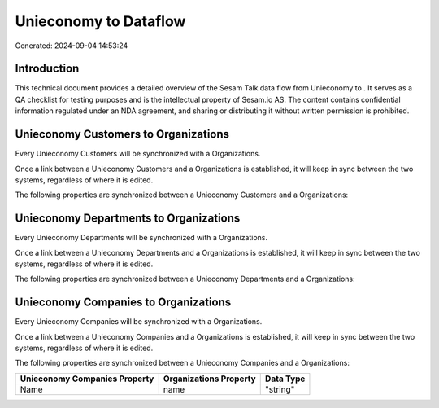 =======================
Unieconomy to  Dataflow
=======================

Generated: 2024-09-04 14:53:24

Introduction
------------

This technical document provides a detailed overview of the Sesam Talk data flow from Unieconomy to . It serves as a QA checklist for testing purposes and is the intellectual property of Sesam.io AS. The content contains confidential information regulated under an NDA agreement, and sharing or distributing it without written permission is prohibited.

Unieconomy Customers to  Organizations
--------------------------------------
Every Unieconomy Customers will be synchronized with a  Organizations.

Once a link between a Unieconomy Customers and a  Organizations is established, it will keep in sync between the two systems, regardless of where it is edited.

The following properties are synchronized between a Unieconomy Customers and a  Organizations:

.. list-table::
   :header-rows: 1

   * - Unieconomy Customers Property
     -  Organizations Property
     -  Data Type


Unieconomy Departments to  Organizations
----------------------------------------
Every Unieconomy Departments will be synchronized with a  Organizations.

Once a link between a Unieconomy Departments and a  Organizations is established, it will keep in sync between the two systems, regardless of where it is edited.

The following properties are synchronized between a Unieconomy Departments and a  Organizations:

.. list-table::
   :header-rows: 1

   * - Unieconomy Departments Property
     -  Organizations Property
     -  Data Type


Unieconomy Companies to  Organizations
--------------------------------------
Every Unieconomy Companies will be synchronized with a  Organizations.

Once a link between a Unieconomy Companies and a  Organizations is established, it will keep in sync between the two systems, regardless of where it is edited.

The following properties are synchronized between a Unieconomy Companies and a  Organizations:

.. list-table::
   :header-rows: 1

   * - Unieconomy Companies Property
     -  Organizations Property
     -  Data Type
   * - Name
     - name
     - "string"

